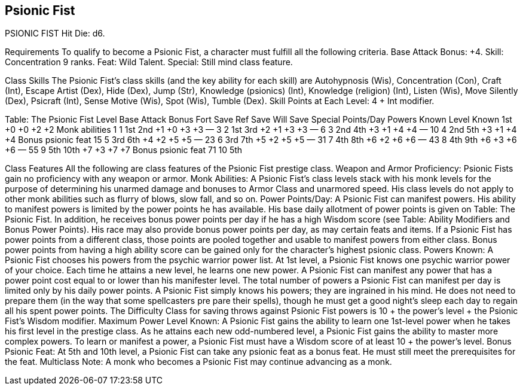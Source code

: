 Psionic Fist
------------

PSIONIC FIST
Hit Die: d6.

Requirements
To qualify to become a Psionic Fist, a character must fulfill all the following criteria.
Base Attack Bonus: +4.
Skill: Concentration 9 ranks.
Feat: Wild Talent.
Special: Still mind class feature.

Class Skills
The Psionic Fist’s class skills (and the key ability for each skill) are Autohypnosis (Wis), Concentration (Con), Craft (Int), Escape Artist (Dex), Hide (Dex), Jump (Str), Knowledge (psionics) (Int), Knowledge (religion) (Int), Listen (Wis), Move Silently (Dex), Psicraft (Int), Sense Motive (Wis), Spot (Wis), Tumble (Dex).
Skill Points at Each Level: 4 + Int modifier.

Table: The Psionic Fist
Level
Base Attack Bonus
Fort Save
Ref Save
Will Save
Special
Points/Day
Powers Known
Level Known
1st
+0
+0
+2
+2
Monk abilities
1
1
1st
2nd
+1
+0
+3
+3
—
3
2
1st
3rd
+2
+1
+3
+3
—
6
3
2nd
4th
+3
+1
+4
+4
—
10
4
2nd
5th
+3
+1
+4
+4
Bonus psionic feat
15
5
3rd
6th
+4
+2
+5
+5
—
23
6
3rd
7th
+5
+2
+5
+5
—
31
7
4th
8th
+6
+2
+6
+6
—
43
8
4th
9th
+6
+3
+6
+6
—
55
9
5th
10th
+7
+3
+7
+7
Bonus psionic feat
71
10
5th

Class Features
All the following are class features of the Psionic Fist prestige class.
Weapon and Armor Proficiency: Psionic Fists gain no proficiency with any weapon or armor.
Monk Abilities: A Psionic Fist’s class levels stack with his monk levels for the purpose of determining his unarmed damage and bonuses to Armor Class and unarmored speed. His class levels do not apply to other monk abilities such as flurry of blows, slow fall, and so on.
Power Points/Day: A Psionic Fist can manifest powers. His ability to manifest powers is limited by the power points he has available. His base daily allotment of power points is given on Table: The Psionic Fist. In addition, he receives bonus power points per day if he has a high Wisdom score (see Table: Ability Modifiers and Bonus Power Points). His race may also provide bonus power points per day, as may certain feats and items. If a Psionic Fist has power points from a different class, those points are pooled together and usable to manifest powers from either class. Bonus power points from having a high ability score can be gained only for the character’s highest psionic class.
Powers Known: A Psionic Fist chooses his powers from the psychic warrior power list. At 1st level, a Psionic Fist knows one psychic warrior power of your choice. Each time he attains a new level, he learns one new power. A Psionic Fist can manifest any power that has a power point cost equal to or lower than his manifester level. The total number of powers a Psionic Fist can manifest per day is limited only by his daily power points.
A Psionic Fist simply knows his powers; they are ingrained in his mind. He does not need to prepare them (in the way that some spellcasters pre pare their spells), though he must get a good night’s sleep each day to regain all his spent power points.
The Difficulty Class for saving throws against Psionic Fist powers is 10 + the power’s level + the Psionic Fist’s Wisdom modifier.
Maximum Power Level Known: A Psionic Fist gains the ability to learn one 1st-level power when he takes his first level in the prestige class. As he attains each new odd-numbered level, a Psionic Fist gains the ability to master more complex powers.
To learn or manifest a power, a Psionic Fist must have a Wisdom score of at least 10 + the power’s level.
Bonus Psionic Feat: At 5th and 10th level, a Psionic Fist can take any psionic feat as a bonus feat. He must still meet the prerequisites for the feat.
Multiclass Note: A monk who becomes a Psionic Fist may continue advancing as a monk.
